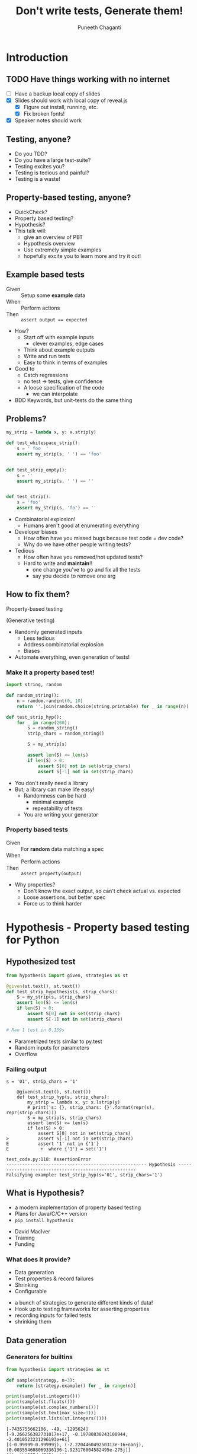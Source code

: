 #+STARTUP: indent
#+Title: Don't write tests, Generate them!
#+Author: Puneeth Chaganti
#+Email: punchagan@muse-amuse.in

#+OPTIONS: reveal_center:t reveal_progress:t reveal_history:nil reveal_control:nil ^:{}
#+OPTIONS: reveal_mathjax:t reveal_rolling_links:t reveal_keyboard:t reveal_overview:t num:nil
#+OPTIONS: reveal_width:1200 reveal_height:800
#+OPTIONS: toc:1
#+REVEAL_MARGIN: 0
#+REVEAL_MIN_SCALE: 0.5
#+REVEAL_MAX_SCALE: 5
#+REVEAL_TRANS: cube
#+REVEAL_THEME: solarized
#+REVEAL_HLEVEL: 2
#+REVEAL_PLUGINS: (highlight notes multiplex)

# #+REVEAL_ROOT: https://cdn.jsdelivr.net/reveal.js/3.0.0/
#+REVEAL_ROOT: reveal.js/

* Introduction
** TODO Have things working with no internet
- [ ] Have a backup local copy of slides
- [X] Slides should work with local copy of reveal.js
  - [X] Figure out install, running, etc.
  - [X] Fix broken fonts!
- [X] Speaker notes should work
** Testing, anyone?
#+BEGIN_NOTES
- Do you TDD?
- Do you have a large test-suite?
- Testing excites you?
- Testing is tedious and painful?
- Testing is a waste!
#+END_NOTES
** Property-based testing, anyone?
#+BEGIN_NOTES
- QuickCheck?
- Property based testing?
- Hypothesis?
- This talk will:
  - give an overview of PBT
  - Hypothesis overview
  - Use extremely simple examples
  - hopefully excite you to learn more and try it out!
#+END_NOTES
** Example based tests
- Given :: Setup some *example* data
- When :: Perform actions
- Then :: ~assert output == expected~

#+BEGIN_NOTES
- How?
  - Start off with example inputs
    - clever examples, edge cases
  - Think about example outputs
  - Write and run tests
  - Easy to think in terms of examples

- Good to
  - Catch regressions
  - no test -> tests, give confidence
  - A loose specification of the code
    - we can interpolate

- BDD Keywords, but unit-tests do the same thing
#+END_NOTES

** Problems?
#+BEGIN_SRC python
  my_strip = lambda x, y: x.strip(y)

  def test_whitespace_strip():
      s = ' foo  '
      assert my_strip(s, ' ') == 'foo'


  def test_strip_empty():
      s = ''
      assert my_strip(s, ' ') == ''


  def test_strip():
      s = 'foo'
      assert my_strip(s, 'fo') == ''
#+END_SRC
#+BEGIN_NOTES
- Combinatorial explosion!
  - Humans aren't good at enumerating everything
- Developer biases
  - How often have you missed bugs because test code = dev code?
  - Why do we have other people writing tests?
- Tedious
  - How often have you removed/not updated tests?
  - Hard to write and *maintain*!!
    - one change you've to go and fix all the tests
    - say you decide to remove one arg
#+END_NOTES

** How to fix them?

Property-based testing

(Generative testing)

#+BEGIN_NOTES
- Randomly generated inputs
  - Less tedious
  - Address combinatorial explosion
  - Biases
- Automate everything, even generation of tests!
#+END_NOTES

*** Make it a property based test!
#+BEGIN_SRC python
  import string, random

  def random_string():
      n = random.randint(0, 10)
      return ''.join(random.choice(string.printable) for _ in range(n))

  def test_strip_hyp():
      for _ in range(200):
          s = random_string()
          strip_chars = random_string()

          S = my_strip(s)

          assert len(S) <= len(s)
          if len(S) > 0:
              assert S[0] not in set(strip_chars)
              assert S[-1] not in set(strip_chars)
#+END_SRC

#+BEGIN_NOTES
- You don't really need a library
- But, a library can make life easy!
  - Randomness can be hard
    - minimal example
    - repeatability of tests
  - You are writing your generator
#+END_NOTES

*** Property based tests
- Given :: For *random* data matching a spec
- When :: Perform actions
- Then :: ~assert property(output)~

#+BEGIN_NOTES
- Why properties?
  - Don't know the exact output, so can't check actual vs. expected
  - Loose assertions, but better spec
  - Force us to think harder
#+END_NOTES

* Hypothesis - Property based testing for Python
** Hypothesized test
#+BEGIN_SRC python
  from hypothesis import given, strategies as st

  @given(st.text(), st.text())
  def test_strip_hypothesis(s, strip_chars):
      S = my_strip(s, strip_chars)
      assert len(S) <= len(s)
      if len(S) > 0:
          assert S[0] not in set(strip_chars)
          assert S[-1] not in set(strip_chars)

  # Ran 1 test in 0.159s
#+END_SRC

#+BEGIN_NOTES
- Parametrized tests similar to py.test
- Random inputs for parameters
- Overflow
#+END_NOTES
*** Failing output
#+BEGIN_SRC text
  s = '01', strip_chars = '1'

      @given(st.text(), st.text())
      def test_strip_hyp(s, strip_chars):
          my_strip = lambda x, y: x.lstrip(y)
          # print('s: {}, strip_chars: {}'.format(repr(s), repr(strip_chars)))
          S = my_strip(s, strip_chars)
          assert len(S) <= len(s)
          if len(S) > 0:
              assert S[0] not in set(strip_chars)
  >           assert S[-1] not in set(strip_chars)
  E           assert '1' not in {'1'}
  E            +  where {'1'} = set('1')

  test_code.py:118: AssertionError
  ----------------------------------------------------- Hypothesis ------------------------------------------------------
  Falsifying example: test_strip_hyp(s='01', strip_chars='1')
#+END_SRC

** What is Hypothesis?
- a modern implementation of property based testing
- Plans for Java/C/C++ version
- ~pip install hypothesis~
#+BEGIN_NOTES
- David MacIver
- Training
- Funding
#+END_NOTES
*** What does it provide?
- Data generation
- Test properties & record failures
- Shrinking
- Configurable
#+BEGIN_NOTES
- a bunch of strategies to generate different kinds of data!
- Hook up to testing frameworks for asserting properties
- recording inputs for failed tests
- shrinking them
#+END_NOTES

** Data generation
*** Generators for builtins

#+BEGIN_SRC python
  from hypothesis import strategies as st

  def sample(strategy, n=3):
      return [strategy.example() for _ in range(n)]

  print(sample(st.integers()))
  print(sample(st.floats()))
  print(sample(st.complex_numbers()))
  print(sample(st.text(max_size=3)))
  print(sample(st.lists(st.integers())))
#+END_SRC

#+BEGIN_EXAMPLE
  [-7435755662106, -49, -1295624]
  [-9.266256382731017e+17, -0.19780830243100944, -2.4010523231296193e+61]
  [(-0.99999-0.99999j), (-2.220446049250313e-16+nanj), (0.003554608069336136-1.923176004582495e-275j)]
  ['', '\U000ded7f9', '']
  [[52647858669059, -31758544979, 71365626], [0], []]
#+END_EXAMPLE
*** Extra generators
- Django models
- Numpy arrays
- Dates & times
- Faker generators
#+BEGIN_NOTES
- fake factory previously known as
  - provides a bunch of things
  - from credit card numbers to fake addresses to ips
#+END_NOTES
*** Composable strategies
#+BEGIN_SRC python
  from hypothesis import strategies as st

  st.recursive?
  st.builds?
  st.streaming?
  st.one_of?

  .map
  .filter
  .flatmap
#+END_SRC

#+BEGIN_NOTES
- Provides functions to compose basic ones
- recursive data structure/json?
- st.builds? - target()
- st.streaming? - streaming data
- choose from one of the strategies
- generate example, convert that to strategy
#+END_NOTES
*** Composing strategies - Example

#+BEGIN_SRC markdown
  first_name|last_name |gpa
  ----------|----------|---
  John      |Adams     |90
  George    |Washington|67
  Thomas    |Jefferson |50
#+END_SRC

#+BEGIN_NOTES
- Let's try to build a table
- Homework: Exercise for the reader
  - Use ~flatmap~ to improve this
  - Use ~fake factory~ to get names
#+END_NOTES
*** Cells and Rows
#+BEGIN_SRC python
  from hypothesis import strategies as st

  n = 3
  generate_cell = st.one_of(st.integers(), st.text(min_size=1), st.booleans())
  generate_row = st.lists(generate_cell, min_size=n, max_size=n)
  generate_data = st.lists(generate_row, min_size=1)

  generate_headers = st.lists(st.text(min_size=1), unique=True, min_size=n, max_size=n)
#+END_SRC
#+BEGIN_NOTES
- Homework: Exercise for the reader
  - Use ~flatmap~ to improve this
  - Use ~fake factory~ to get names
#+END_NOTES
*** Putting it together
#+BEGIN_SRC python
  def create_dataset(rows, headers):
      return tablib.Dataset(*rows, headers=headers)

  st.builds(create_dataset, generate_data, headers=generate_headers)
#+END_SRC
#+BEGIN_NOTES
- Homework: Exercise for the reader
  - Use ~flatmap~ to improve this
  - Use ~fake factory~ to get names
#+END_NOTES
** Shrinking
- Random data has lots of noise
- Try to find the simplest failing case
To learn more, see [[https://github.com/HypothesisWorks/hypothesis-python/blob/7c54198d31a5035a0c2810d8c500308f507b5b11/notebooks/Designing%2520a%2520better%2520simplifier.ipynb][Designing a better simplifier]]
#+BEGIN_NOTES
- hard to understand why it fails
- may not always be the smallest case
- important to be fast!
#+END_NOTES
*** TODO Example if time??
** Settings
- Can configure
  - max_examples
  - max_iterations
  - max_shrinks
  - verbosity
- Can be configured globally or per-test
- settings profiles -- use different settings for CI/development

*** Per-test config example

#+BEGIN_SRC python
  from hypothesis import given, settings, strategies as st, Verbosity

  @given(st.integers())
  @settings(max_examples=500, verbosity=Verbosity.verbose)
  def test_this_thoroughly(x):
      pass
#+END_SRC
* How-to write properties?
** TODO Incremental transition
- Show roles lib test?

#+BEGIN_SRC python
  def test_permissions_ruleset():
      add_perm('can_edit_book', always_true)
      assert 'can_edit_book' in permissions
      assert perm_exists('can_edit_book')
      assert has_perm('can_edit_book')
      remove_perm('can_edit_book')
      assert not perm_exists('can_edit_book')
#+END_SRC

** TODO Incremental transition 2

#+BEGIN_SRC python
  @given(permission=st.text())
  def test_permissions_ruleset(permission):
      add_perm(permission, always_true)
      assert permission in permissions
      assert perm_exists(permission)
      assert has_perm(permission)
      remove_perm(permission)
      assert not perm_exists(permission)
#+END_SRC

Hypothesis website has an [[http://hypothesis.works/articles/incremental-property-based-testing/][article]]

#+BEGIN_NOTES
- Build incrementally
  - Talk about more changes that could be made
  - special permissions, etc?
- Good properties
  - Fast - both data generation & assertions
  - Simple, don't duplicate code under test
- Thinking about other similar functions which will pass? and come up with
  stronger properties of the code/function/action
- Common design patterns?
#+END_NOTES

** Verification

Assert that a property holds true

- Sorting actually returns a sorted list
- Stripping white space leaves no leading/trailing white space
- Check whether a string split is working
- Computing the mean of a list of numbers

#+BEGIN_NOTES
- Proving result is right is hard without duplicating Code Under Test
- But, checking result is not wrong is easy
#+END_NOTES

*** Computing the mean
#+BEGIN_SRC python
  from hypothesis import given, strategies as st

  @given(st.lists(st.floats(allow_nan=False, allow_infinity=False)), min_size=1)
  def test_mean_is_within_reasonable_bounds(ls):
      assert min(ls) <= mean(ls) <= max(ls)
#+END_SRC

#+BEGIN_NOTES
Looks like a very dumb test, but isn't really...
#+END_NOTES

#+REVEAL: split

Going by definition ...
#+BEGIN_SRC python
  def mean(xs):
      return sum(xs) / len(xs)
#+END_SRC

#+BEGIN_EXAMPLE
  ls = [8.988465674311579e+307, 8.98846567431158e+307]

      @given(st.lists(st.floats(allow_nan=False, allow_infinity=False), min_size=1))
      def test_mean_is_within_reasonable_bounds(ls):
  >       assert min(ls) <= mean(ls) <= max(ls)
  E       assert inf <= 8.98846567431158e+307
  E        +  where inf = mean([8.988465674311579e+307, 8.98846567431158e+307])
  E        +  and   8.98846567431158e+307 = max([8.988465674311579e+307, 8.98846567431158e+307])

#+END_EXAMPLE

#+BEGIN_NOTES
Overflow!
#+END_NOTES

#+REVEAL: split

Avoiding overflow
#+BEGIN_SRC python
  def mean(xs):
      n = len(xs)
      return sum(x / n  for x in xs)
#+END_SRC

#+BEGIN_EXAMPLE
  ls = [1.390671161567e-309, 1.390671161567e-309, 1.390671161567e-309]

      @given(st.lists(st.floats(allow_nan=False, allow_infinity=False), min_size=1))
      def test_mean_is_within_reasonable_bounds(ls):
  >       assert min(ls) <= mean(ls) <= max(ls)
  E       assert 1.390671161567e-309 <= 1.390671161566996e-309
  E        +  where 1.390671161567e-309 = min([1.390671161567e-309, 1.390671161567e-309, 1.390671161567e-309])
  E        +  and   1.390671161566996e-309 = mean([1.390671161567e-309, 1.390671161567e-309, 1.390671161567e-309])
#+END_EXAMPLE

#+BEGIN_NOTES
Inaccurate!
#+END_NOTES

#+REVEAL: split

For instance, ~numpy~
#+BEGIN_SRC python
  import numpy as np
  def mean(xs):
      return np.array(xs).mean()
#+END_SRC

#+BEGIN_EXAMPLE
  ls = [8.988465674311579e+307, 8.98846567431158e+307]

      @given(st.lists(st.floats(allow_nan=False, allow_infinity=False), min_size=1))
      def test_mean_is_within_reasonable_bounds(ls):
  >       assert min(ls) <= mean(ls) <= max(ls)
  E       assert inf <= 8.98846567431158e+307
  E        +  where inf = mean([8.988465674311579e+307, 8.98846567431158e+307])
  E        +  and   8.98846567431158e+307 = max([8.988465674311579e+307, 8.98846567431158e+307])
#+END_EXAMPLE

Read this [[https://hal.archives-ouvertes.fr/file/index/docid/576641/filename/computing-midpoint.pdf][30 page paper]], to see how to do it right!

#+BEGIN_NOTES
- Floating points are hard!
- Even a lax constraint catches bugs
- Layer more tests on this
- Courtesy: Hypothesis [[http://hypothesis.works/articles/calculating-the-mean/][blog post]]
#+END_NOTES
** Round trip
There and back again

- Encode-decode invariance
- Reversing a reversed list

#+BEGIN_SRC python
  from hypothesis import given, strategies as st

  def reverse(ls):
      return ls[::-1]

  @given(st.lists(st.integers()))
  def test_reversing_reversed_list(ls):
      assert ls == reverse(reverse(ls))
#+END_SRC

#+REVEAL: split

[[https://www.youtube.com/watch?v=jvwfDdgg93E][Matt Bacchman]] talks about a dateutil bug in his talk

#+BEGIN_SRC python
  import datetime
  import dateutil

  datetime(99, 1, 1, 0, 0).isoformat()   # '0099-01-01T00:00:00'
  dateutil.parse('0099-01-01T00:00:00')  # datetime.datetime(1999, 1, 1, 0, 0)
#+END_SRC

#+BEGIN_NOTES
- Couple of bug in Mercurial
- http://hypothesis.works/articles/encode-decode-invariant/
#+END_NOTES

** Idempotence

Already been done!

- Sorting a list
- Rounding a number
- PUT and DELETE should be idempotent
- captialize/upper/lower/strip a string

#+BEGIN_SRC python
  from hypothesis import strategies as st, given

  @given(st.lists(st.integers()))
  def test_sort_idempotence(xs):
      assert sorted(xs) == sorted(sorted(xs))

  @given(st.text())
  def test_text_idempotence(s):
      assert s.upper() == s.upper().upper()
      assert s.lower() == s.lower().lower()
      assert s.capitalize() == s.capitalize().capitalize()
#+END_SRC

#+BEGIN_NOTES
- Standard requires PUT, DELETE and safe request methods to be idempotent
- Anything functional is idempotent, yeah?
#+END_NOTES
** Invariance

Some things never change.

- Sorting or reversing shouldn't change
  - length of list
  - elements of the list

#+BEGIN_SRC python
  from hypothesis import given, strategies as st
  from collections import Counter

  def reverse(ls):
      return ls[::-1]

  @given(st.lists(st.integers()))
  def test_sorting_invariance(ls):
      assert Counter(ls) == Counter(sorted(ls))

  @given(st.lists(st.integers()))
  def test_reversing_invariance(ls):
      assert Counter(ls) == Counter(reverse(ls))

#+END_SRC

#+BEGIN_NOTES
- What are the invariants?
#+END_NOTES

** Transformation

Different paths, same destination

*** List reversing

#+BEGIN_SRC python
  from hypothesis import given, strategies as st
  def reverse(ls):
      return ls[::-1]

  @given(st.lists(st.integers()), st.integers())
  def test_list_reverse_transformation(xs, x):
      assert reverse(xs + [x]) == [x] + reverse(xs)
#+END_SRC

*** Change text to uppercase
#+BEGIN_SRC python
  from string import ascii_uppercase
  from hypothesis import given, strategies as st


  @given(st.text(), st.text(alphabet=ascii_uppercase))
  def test_uppercase_transformation(text, upper_suffix):
      assert text.upper() + upper_suffix == (text + upper_suffix).upper()
#+END_SRC

** Induction

Solve a smaller problem first

#+BEGIN_SRC python
  from hypothesis import given, strategies as st

  def is_sorted(ls):
      return True if len(ls) <= 1 else ls[0] <= ls[1] and is_sorted(ls[1:])

  @given(st.lists(st.integers()))
  def test_list_sorting(xs):
      assert is_sorted(sorted(xs))
#+END_SRC

** Test Oracle

Use existing code to test new code

- Optimizing
- Refactoring

#+BEGIN_SRC python
  from hypothesis import strategies as st, given
  from my_lib import my_sort

  @given(st.lists(st.integers()))
  def test_my_sort(xs):
      assert sorted(xs) == my_sort(xs)
#+END_SRC

#+BEGIN_NOTES
- Too slow
- Hard to parallelize
- Whatever other reason for refactoring
#+END_NOTES

** TODO Think about re-usability of properties
*** And simplicity of properties
- Caution against power of property even if the look trivial
- Re-usable properties!
- keep them simple or you might have to test your properties code!

* TODO Stateful testing??
- Testing against a model
- State diagram is mind blowing
- Reproduce user reports
- Tricky concurrent bugs
** TODO Example - 1
Rules test

** TODO Example - 2
tablib test, more - add row, remove row, sort, ...
* TODO Common pitfalls
** State is not reset
#+BEGIN_SRC python
  def setUp(self):
      # Gets called only once!
      pass

  # Look at global state.

  # Make sure it is reset, between tests
#+END_SRC

- Make sure your actions are independent
- Make sure that everything you do can be described by your actions. -- no
  magic

** Performance
You can have data being generated too slowly, etc.

https://hypothesis.readthedocs.io/en/latest/healthchecks.html
*** Run fewer locally
*** Run as side job
** Debugging CI failures
- @example, copy example DB
** Exact values failures
== 42, alternatives

*** coverage based random testing
danluu.com/testing
Sean Grove - Generating and running 1M tests

* Conclusion
** Summary of property based tests
- Hypothesis -- Python library for Property-based testing
- Provides the following
  - Generate data, given a requirement
  - Check that a *property* holds true
  - Shrink failed cases to simplest case
** No silver bullet
- Property-based tests are more general
- More concise than a bunch of examples
- Reveal issues overlooked by developer -- like having others test your code
- Harder to write, and force you to think
- Useful design for better tests
- Talk title stolen from John Huges -- author of quickcheck
** Some interesting case studies
- Bugs in [[https://vimeo.com/68383317][Riak]] DB
- [[http://basho.com/posts/technical/quickchecking-poolboy-for-fun-and-profit/][Bugs in poolboy]] -- Erlang worker pool lib used by Riak
- [[https://www.youtube.com/watch?v=HXGpBrmR70U][Generative Integration Testing]] - Ashton Kemarling
- Bug in using [[https://www.youtube.com/watch?v=JMhNINPo__g][transients in Clojure-1.5]]
#+BEGIN_NOTES
- John Hughes gives war stories about Riak and Mnesia + DETS
- Pivotal tracker integration tests
- Just google for generative/property-based testing
- Bug in clojure, by author of test.check
#+END_NOTES
** Pairing anyone?
#+BEGIN_NOTES
- Haven't really worked on hard bugs/concurrency issues
- Anyone has a tricky bug, pair on it?
- Open source code that is hard to test
#+END_NOTES
** Thank you
* COMMENT References

- http://basho.com/posts/technical/quickchecking-poolboy-for-fun-and-profit/
- http://www.fastcompany.com/28121/they-write-right-stuff
- http://hypothesis.works/articles/anatomy-of-a-test/
- http://fsharpforfunandprofit.com/pbt/
- http://book.realworldhaskell.org/read/testing-and-quality-assurance.html
- http://qala.io/blog/randomized-testing.html
- http://www.cse.chalmers.se/edu/year/2012/course/DIT848/files/13-GL-QuickCheck.pdf
- http://danluu.com/testing/
- http://www.cs.tufts.edu/~nr/cs257/archive/john-hughes/quick.pdf
- https://hypothesis.readthedocs.io/en/latest/details.html
- http://www.sqlite.org/testing.html#fuzztesting
- http://cs-syd.eu/posts/2016-02-28-testing-the-super-user-spark-with-hspec.html
- http://www.slideshare.net/ScottWlaschin/an-introduction-to-property-based-testing
- https://www.pluralsight.com/courses/fsharp-property-based-testing-introduction
- http://research.microsoft.com/en-us/projects/pex/patterns.pdf
- [X] http://developers.redhat.com/blog/2016/06/24/the-hypothesis-testing-library-for-python-an-introduction/
- [X] [[https://www.youtube.com/watch?v=hNhHmbiw4Rw][Property Based Testing: Shrinking Risk In Your Code]]
- [X] [[https://www.youtube.com/watch?v=mg5BeeYGjY0][Property based testing with Hypothesis (PyCon ZA)]]
- [X] http://fsharpforfunandprofit.com/posts/property-based-testing-2/
- [X] http://hypothesis.works/articles/rule-based-stateful-testing/
- [X] http://goo.gl/g0mGgU
- [X] [[https://vimeo.com/68383317][John Hughes: Race Conditions, Distribution, Interactions--Testing the Hard Stuff and Staying Sane]]
- [X] [[https://www.youtube.com/watch?v=shngiiBfD80][Jessica Kerr: Property-based Testing for Better Code]]
